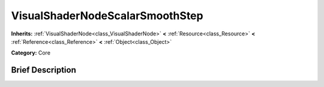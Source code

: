 .. Generated automatically by doc/tools/makerst.py in Godot's source tree.
.. DO NOT EDIT THIS FILE, but the VisualShaderNodeScalarSmoothStep.xml source instead.
.. The source is found in doc/classes or modules/<name>/doc_classes.

.. _class_VisualShaderNodeScalarSmoothStep:

VisualShaderNodeScalarSmoothStep
================================

**Inherits:** :ref:`VisualShaderNode<class_VisualShaderNode>` **<** :ref:`Resource<class_Resource>` **<** :ref:`Reference<class_Reference>` **<** :ref:`Object<class_Object>`

**Category:** Core

Brief Description
-----------------



